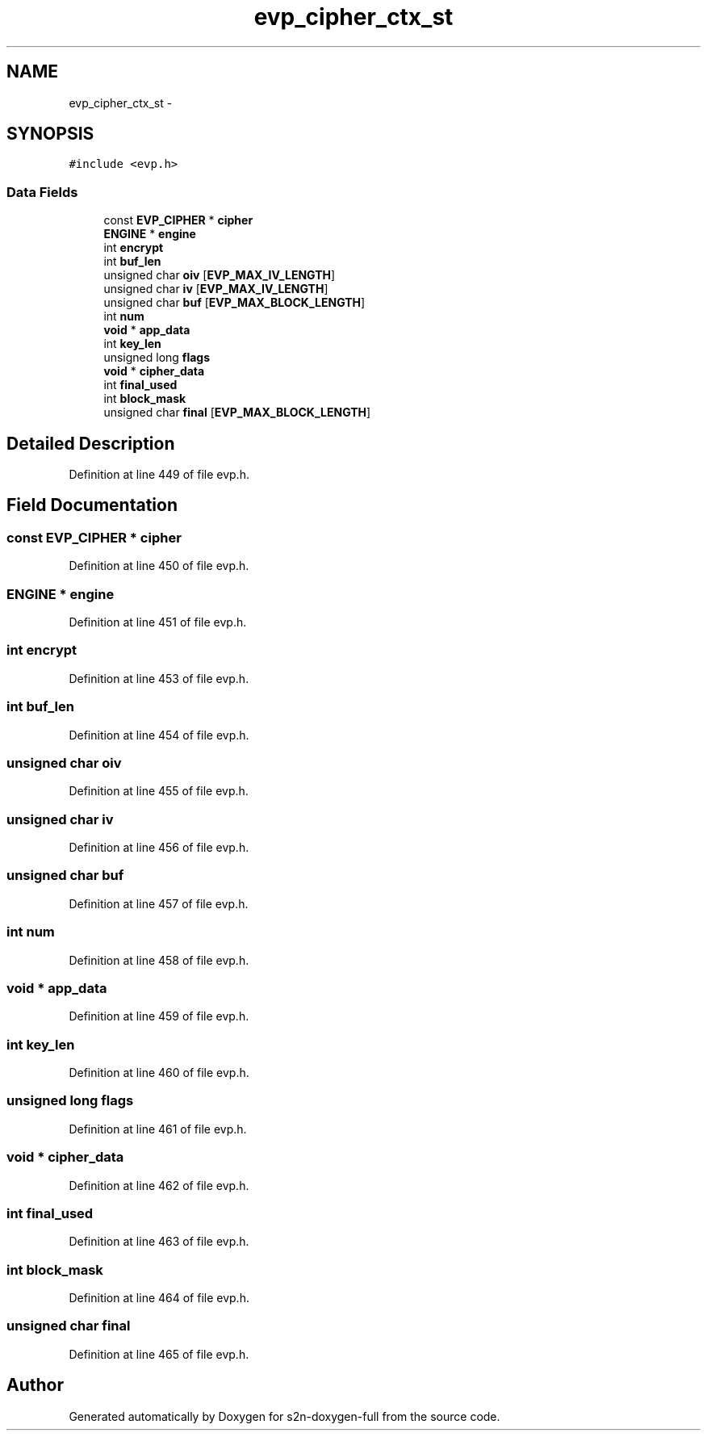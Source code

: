 .TH "evp_cipher_ctx_st" 3 "Fri Aug 19 2016" "s2n-doxygen-full" \" -*- nroff -*-
.ad l
.nh
.SH NAME
evp_cipher_ctx_st \- 
.SH SYNOPSIS
.br
.PP
.PP
\fC#include <evp\&.h>\fP
.SS "Data Fields"

.in +1c
.ti -1c
.RI "const \fBEVP_CIPHER\fP * \fBcipher\fP"
.br
.ti -1c
.RI "\fBENGINE\fP * \fBengine\fP"
.br
.ti -1c
.RI "int \fBencrypt\fP"
.br
.ti -1c
.RI "int \fBbuf_len\fP"
.br
.ti -1c
.RI "unsigned char \fBoiv\fP [\fBEVP_MAX_IV_LENGTH\fP]"
.br
.ti -1c
.RI "unsigned char \fBiv\fP [\fBEVP_MAX_IV_LENGTH\fP]"
.br
.ti -1c
.RI "unsigned char \fBbuf\fP [\fBEVP_MAX_BLOCK_LENGTH\fP]"
.br
.ti -1c
.RI "int \fBnum\fP"
.br
.ti -1c
.RI "\fBvoid\fP * \fBapp_data\fP"
.br
.ti -1c
.RI "int \fBkey_len\fP"
.br
.ti -1c
.RI "unsigned long \fBflags\fP"
.br
.ti -1c
.RI "\fBvoid\fP * \fBcipher_data\fP"
.br
.ti -1c
.RI "int \fBfinal_used\fP"
.br
.ti -1c
.RI "int \fBblock_mask\fP"
.br
.ti -1c
.RI "unsigned char \fBfinal\fP [\fBEVP_MAX_BLOCK_LENGTH\fP]"
.br
.in -1c
.SH "Detailed Description"
.PP 
Definition at line 449 of file evp\&.h\&.
.SH "Field Documentation"
.PP 
.SS "const \fBEVP_CIPHER\fP * cipher"

.PP
Definition at line 450 of file evp\&.h\&.
.SS "\fBENGINE\fP * engine"

.PP
Definition at line 451 of file evp\&.h\&.
.SS "int encrypt"

.PP
Definition at line 453 of file evp\&.h\&.
.SS "int buf_len"

.PP
Definition at line 454 of file evp\&.h\&.
.SS "unsigned char oiv"

.PP
Definition at line 455 of file evp\&.h\&.
.SS "unsigned char iv"

.PP
Definition at line 456 of file evp\&.h\&.
.SS "unsigned char buf"

.PP
Definition at line 457 of file evp\&.h\&.
.SS "int num"

.PP
Definition at line 458 of file evp\&.h\&.
.SS "\fBvoid\fP * app_data"

.PP
Definition at line 459 of file evp\&.h\&.
.SS "int key_len"

.PP
Definition at line 460 of file evp\&.h\&.
.SS "unsigned long flags"

.PP
Definition at line 461 of file evp\&.h\&.
.SS "\fBvoid\fP * cipher_data"

.PP
Definition at line 462 of file evp\&.h\&.
.SS "int final_used"

.PP
Definition at line 463 of file evp\&.h\&.
.SS "int block_mask"

.PP
Definition at line 464 of file evp\&.h\&.
.SS "unsigned char final"

.PP
Definition at line 465 of file evp\&.h\&.

.SH "Author"
.PP 
Generated automatically by Doxygen for s2n-doxygen-full from the source code\&.
